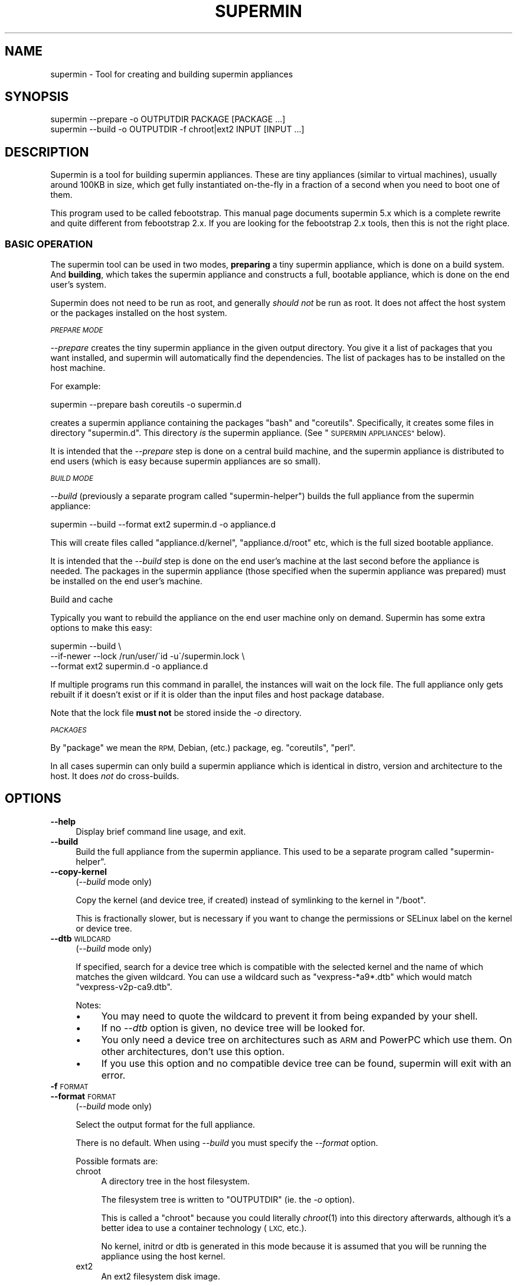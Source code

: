 .\" Automatically generated by Pod::Man 2.27 (Pod::Simple 3.28)
.\"
.\" Standard preamble:
.\" ========================================================================
.de Sp \" Vertical space (when we can't use .PP)
.if t .sp .5v
.if n .sp
..
.de Vb \" Begin verbatim text
.ft CW
.nf
.ne \\$1
..
.de Ve \" End verbatim text
.ft R
.fi
..
.\" Set up some character translations and predefined strings.  \*(-- will
.\" give an unbreakable dash, \*(PI will give pi, \*(L" will give a left
.\" double quote, and \*(R" will give a right double quote.  \*(C+ will
.\" give a nicer C++.  Capital omega is used to do unbreakable dashes and
.\" therefore won't be available.  \*(C` and \*(C' expand to `' in nroff,
.\" nothing in troff, for use with C<>.
.tr \(*W-
.ds C+ C\v'-.1v'\h'-1p'\s-2+\h'-1p'+\s0\v'.1v'\h'-1p'
.ie n \{\
.    ds -- \(*W-
.    ds PI pi
.    if (\n(.H=4u)&(1m=24u) .ds -- \(*W\h'-12u'\(*W\h'-12u'-\" diablo 10 pitch
.    if (\n(.H=4u)&(1m=20u) .ds -- \(*W\h'-12u'\(*W\h'-8u'-\"  diablo 12 pitch
.    ds L" ""
.    ds R" ""
.    ds C` ""
.    ds C' ""
'br\}
.el\{\
.    ds -- \|\(em\|
.    ds PI \(*p
.    ds L" ``
.    ds R" ''
.    ds C`
.    ds C'
'br\}
.\"
.\" Escape single quotes in literal strings from groff's Unicode transform.
.ie \n(.g .ds Aq \(aq
.el       .ds Aq '
.\"
.\" If the F register is turned on, we'll generate index entries on stderr for
.\" titles (.TH), headers (.SH), subsections (.SS), items (.Ip), and index
.\" entries marked with X<> in POD.  Of course, you'll have to process the
.\" output yourself in some meaningful fashion.
.\"
.\" Avoid warning from groff about undefined register 'F'.
.de IX
..
.nr rF 0
.if \n(.g .if rF .nr rF 1
.if (\n(rF:(\n(.g==0)) \{
.    if \nF \{
.        de IX
.        tm Index:\\$1\t\\n%\t"\\$2"
..
.        if !\nF==2 \{
.            nr % 0
.            nr F 2
.        \}
.    \}
.\}
.rr rF
.\" ========================================================================
.\"
.IX Title "SUPERMIN 1"
.TH SUPERMIN 1 "2014-03-01" "supermin-5.1.3" "Virtualization Support"
.\" For nroff, turn off justification.  Always turn off hyphenation; it makes
.\" way too many mistakes in technical documents.
.if n .ad l
.nh
.SH "NAME"
supermin \- Tool for creating and building supermin appliances
.SH "SYNOPSIS"
.IX Header "SYNOPSIS"
.Vb 1
\& supermin \-\-prepare \-o OUTPUTDIR PACKAGE [PACKAGE ...]
\&
\& supermin \-\-build \-o OUTPUTDIR \-f chroot|ext2 INPUT [INPUT ...]
.Ve
.SH "DESCRIPTION"
.IX Header "DESCRIPTION"
Supermin is a tool for building supermin appliances.  These are tiny
appliances (similar to virtual machines), usually around 100KB in
size, which get fully instantiated on-the-fly in a fraction of a
second when you need to boot one of them.
.PP
This program used to be called febootstrap.  This manual page
documents supermin 5.x which is a complete rewrite and quite different
from febootstrap 2.x.  If you are looking for the febootstrap 2.x
tools, then this is not the right place.
.SS "\s-1BASIC OPERATION\s0"
.IX Subsection "BASIC OPERATION"
The supermin tool can be used in two modes, \fBpreparing\fR a tiny
supermin appliance, which is done on a build system.  And \fBbuilding\fR,
which takes the supermin appliance and constructs a full, bootable
appliance, which is done on the end user's system.
.PP
Supermin does not need to be run as root, and generally \fIshould not\fR
be run as root.  It does not affect the host system or the packages
installed on the host system.
.PP
\fI\s-1PREPARE MODE\s0\fR
.IX Subsection "PREPARE MODE"
.PP
\&\fI\-\-prepare\fR creates the tiny supermin appliance in the given output
directory.  You give it a list of packages that you want installed,
and supermin will automatically find the dependencies.  The list of
packages has to be installed on the host machine.
.PP
For example:
.PP
.Vb 1
\& supermin \-\-prepare bash coreutils \-o supermin.d
.Ve
.PP
creates a supermin appliance containing the packages \f(CW\*(C`bash\*(C'\fR and
\&\f(CW\*(C`coreutils\*(C'\fR.  Specifically, it creates some files in directory
\&\f(CW\*(C`supermin.d\*(C'\fR.  This directory \fIis\fR the supermin appliance.  (See
\&\*(L"\s-1SUPERMIN APPLIANCES\*(R"\s0 below).
.PP
It is intended that the \fI\-\-prepare\fR step is done on a central build
machine, and the supermin appliance is distributed to end users (which
is easy because supermin appliances are so small).
.PP
\fI\s-1BUILD MODE\s0\fR
.IX Subsection "BUILD MODE"
.PP
\&\fI\-\-build\fR (previously a separate program called \f(CW\*(C`supermin\-helper\*(C'\fR)
builds the full appliance from the supermin appliance:
.PP
.Vb 1
\& supermin \-\-build \-\-format ext2 supermin.d \-o appliance.d
.Ve
.PP
This will create files called \f(CW\*(C`appliance.d/kernel\*(C'\fR,
\&\f(CW\*(C`appliance.d/root\*(C'\fR etc, which is the full sized bootable appliance.
.PP
It is intended that the \fI\-\-build\fR step is done on the end user's
machine at the last second before the appliance is needed.  The
packages in the supermin appliance (those specified when the supermin
appliance was prepared) must be installed on the end user's machine.
.PP
Build and cache
.IX Subsection "Build and cache"
.PP
Typically you want to rebuild the appliance on the end user machine
only on demand.  Supermin has some extra options to make this easy:
.PP
.Vb 3
\& supermin \-\-build \e
\&   \-\-if\-newer \-\-lock /run/user/\`id \-u\`/supermin.lock \e
\&   \-\-format ext2 supermin.d \-o appliance.d
.Ve
.PP
If multiple programs run this command in parallel, the instances will
wait on the lock file.  The full appliance only gets rebuilt if it
doesn't exist or if it is older than the input files and host package
database.
.PP
Note that the lock file \fBmust not\fR be stored inside the \fI\-o\fR
directory.
.PP
\fI\s-1PACKAGES\s0\fR
.IX Subsection "PACKAGES"
.PP
By \*(L"package\*(R" we mean the \s-1RPM,\s0 Debian, (etc.) package,
eg. \f(CW\*(C`coreutils\*(C'\fR, \f(CW\*(C`perl\*(C'\fR.
.PP
In all cases supermin can only build a supermin appliance which is
identical in distro, version and architecture to the host.  It does
\&\fInot\fR do cross-builds.
.SH "OPTIONS"
.IX Header "OPTIONS"
.IP "\fB\-\-help\fR" 4
.IX Item "--help"
Display brief command line usage, and exit.
.IP "\fB\-\-build\fR" 4
.IX Item "--build"
Build the full appliance from the supermin appliance.  This used to be
a separate program called \f(CW\*(C`supermin\-helper\*(C'\fR.
.IP "\fB\-\-copy\-kernel\fR" 4
.IX Item "--copy-kernel"
(\fI\-\-build\fR mode only)
.Sp
Copy the kernel (and device tree, if created) instead of symlinking to
the kernel in \f(CW\*(C`/boot\*(C'\fR.
.Sp
This is fractionally slower, but is necessary if you want to change
the permissions or SELinux label on the kernel or device tree.
.IP "\fB\-\-dtb\fR \s-1WILDCARD\s0" 4
.IX Item "--dtb WILDCARD"
(\fI\-\-build\fR mode only)
.Sp
If specified, search for a device tree which is compatible with the
selected kernel and the name of which matches the given wildcard.  You
can use a wildcard such as \f(CW\*(C`vexpress\-*a9*.dtb\*(C'\fR which would match
\&\f(CW\*(C`vexpress\-v2p\-ca9.dtb\*(C'\fR.
.Sp
Notes:
.RS 4
.IP "\(bu" 4
You may need to quote the wildcard to prevent it from being expanded
by your shell.
.IP "\(bu" 4
If no \fI\-\-dtb\fR option is given, no device tree will be looked for.
.IP "\(bu" 4
You only need a device tree on architectures such as \s-1ARM\s0 and PowerPC
which use them.  On other architectures, don't use this option.
.IP "\(bu" 4
If you use this option and no compatible device tree can be found,
supermin will exit with an error.
.RE
.RS 4
.RE
.IP "\fB\-f\fR \s-1FORMAT\s0" 4
.IX Item "-f FORMAT"
.PD 0
.IP "\fB\-\-format\fR \s-1FORMAT\s0" 4
.IX Item "--format FORMAT"
.PD
(\fI\-\-build\fR mode only)
.Sp
Select the output format for the full appliance.
.Sp
There is no default.  When using \fI\-\-build\fR you must specify the
\&\fI\-\-format\fR option.
.Sp
Possible formats are:
.RS 4
.IP "chroot" 4
.IX Item "chroot"
A directory tree in the host filesystem.
.Sp
The filesystem tree is written to \f(CW\*(C`OUTPUTDIR\*(C'\fR (ie. the \fI\-o\fR option).
.Sp
This is called a \f(CW\*(C`chroot\*(C'\fR because you could literally \fIchroot\fR\|(1)
into this directory afterwards, although it's a better idea to use a
container technology (\s-1LXC,\s0 etc.).
.Sp
No kernel, initrd or dtb is generated in this mode because it is
assumed that you will be running the appliance using the host kernel.
.IP "ext2" 4
.IX Item "ext2"
An ext2 filesystem disk image.
.Sp
The output kernel is written to \f(CW\*(C`OUTPUTDIR/kernel\*(C'\fR, the device tree
(if using) to \f(CW\*(C`OUTPUTDIR/dtb\*(C'\fR, a small initramfs which can mount the
appliance to \f(CW\*(C`OUTPUTDIR/initrd\*(C'\fR, and the ext2 filesystem image to
\&\f(CW\*(C`OUTPUTDIR/root\*(C'\fR.  (Where \f(CW\*(C`OUTPUTDIR\*(C'\fR is specified by the \fI\-o\fR
option).
.RE
.RS 4
.RE
.IP "\fB\-\-host\-cpu\fR \s-1CPU\s0" 4
.IX Item "--host-cpu CPU"
(\fI\-\-build\fR mode only)
.Sp
Specify the host \s-1CPU \s0(eg. \f(CW\*(C`i686\*(C'\fR, \f(CW\*(C`x86_64\*(C'\fR).  This is used as a
substring match when searching for compatible kernels.  If not
specified, it defaults to the host \s-1CPU\s0 that supermin was compiled on.
.IP "\fB\-\-if\-newer\fR" 4
.IX Item "--if-newer"
(\fI\-\-build\fR mode only)
.Sp
The output directory is checked and it is \fInot\fR rebuilt unless it
needs to be.
.Sp
This is done by consulting the dates of the host package database
(\f(CW\*(C`/var/lib/rpm\*(C'\fR etc), the input supermin files, and the output
directory.  The operation is only carried out if either the host
package database or the input supermin files are newer than the output
directory.
.Sp
See also \fI\-\-lock\fR below.
.IP "\fB\-\-list\-drivers\fR" 4
.IX Item "--list-drivers"
List the package manager drivers compiled into supermin, and whether
the corresponding package manager is detected on the current system.
.IP "\fB\-\-lock\fR \s-1LOCKFILE\s0" 4
.IX Item "--lock LOCKFILE"
(\fI\-\-build\fR mode only)
.Sp
If multiple parallel runs of supermin need to build a full appliance,
then you can use the \fI\-\-lock\fR option to ensure they do not stomp on
each other.
.Sp
The lock file is used to provide mutual exclusion so only one instance
of supermin will run at a time.
.Sp
Note that the lock file \fBmust not\fR be stored inside the output
directory.
.IP "\fB\-o\fR \s-1OUTPUTDIR\s0" 4
.IX Item "-o OUTPUTDIR"
Select the output directory.
.Sp
When using \fI\-\-prepare\fR, this is the directory where the supermin
appliance will be written.  When using \fI\-\-build\fR, this is the
directory where the full appliance, kernel etc will be written.
.Sp
\&\fBAny previous contents of the output directory are deleted\fR, and a
new output directory is created.
.Sp
The output directory is created (nearly) atomically by constructing a
temporary directory called something like \f(CW\*(C`OUTPUTDIR.abc543\*(C'\fR, then
renaming the old output directory (if present) and deleting it, and
then renaming the temporary directory to \f(CW\*(C`OUTPUTDIR\*(C'\fR.  By combining
this option with \fI\-\-lock\fR you can ensure that multiple parallel runs
of supermin do not conflict with each other.
.IP "\fB\-\-packager\-config\fR \s-1CONFIGFILE\s0" 4
.IX Item "--packager-config CONFIGFILE"
(\fI\-\-prepare\fR mode only)
.Sp
Set the configuration file for the package manager.  This allows you
to specify alternate software repositories.
.Sp
For ArchLinux, this sets the pacman configuration file (default
\&\f(CW\*(C`/etc/pacman.conf\*(C'\fR).  See \fIpacman.conf\fR\|(5).
.Sp
For Yum/RPM distributions, this sets the yum configuration file
(default \f(CW\*(C`/etc/yum.conf\*(C'\fR).  See \fIyum.conf\fR\|(5).
.IP "\fB\-\-prepare\fR" 4
.IX Item "--prepare"
Prepare the supermin appliance.
.IP "\fB\-\-use\-installed\fR" 4
.IX Item "--use-installed"
(\fI\-\-prepare\fR mode only)
.Sp
If packages are already installed, use the contents (from the local
filesystem) instead of downloading them.
.Sp
Note that this can cause malformed appliances if local files have been
changed from what was originally in the package.  This is particularly
a problem for configuration files.
.Sp
However this option is useful in some controlled situations: for
example when using supermin inside a freshly installed chroot, or if
you have no network access during the build.
.IP "\fB\-v\fR" 4
.IX Item "-v"
.PD 0
.IP "\fB\-\-verbose\fR" 4
.IX Item "--verbose"
.PD
Enable verbose messages.
.Sp
You can give this option multiple times to enable even more messages:
.RS 4
.IP "\fI\-v\fR" 4
.IX Item "-v"
Debugging of overall stages.
.IP "\fI\-v \-v\fR" 4
.IX Item "-v -v"
Detailed information within each stage.
.IP "\fI\-v \-v \-v\fR" 4
.IX Item "-v -v -v"
Massive amounts of debugging (far too much more normal use, but good
if you are trying to diagnose a bug in supermin).
.RE
.RS 4
.RE
.IP "\fB\-V\fR" 4
.IX Item "-V"
.PD 0
.IP "\fB\-\-version\fR" 4
.IX Item "--version"
.PD
Print the package name and version number, and exit.
.SH "SUPERMIN APPLIANCES"
.IX Header "SUPERMIN APPLIANCES"
Supermin appliances consist of just enough information to be able to
build an appliance containing the same operating system (Linux
version, distro, release etc) as the host \s-1OS. \s0 Since the host and
appliance share many common files such as \f(CW\*(C`/bin/bash\*(C'\fR and
\&\f(CW\*(C`/lib/libc.so\*(C'\fR there is no reason to ship these files in the
appliance.  They can simply be read from the host on demand when the
appliance is launched.  Therefore to save space we just store the
names of the packages we want from the host, and copy those in (plus
dependencies) at build time.
.PP
There are some files which cannot just be copied from the host in this
way.  These include configuration files which the host admin might
have edited.  So along with the list of host files, we also store a
skeleton base image which contains these files and the outline
directory structure.
.PP
Therefore the supermin appliance normally consists of at least two
control files (\f(CW\*(C`packages\*(C'\fR and \f(CW\*(C`base.tar.gz\*(C'\fR).
.IP "\fBpackages\fR" 4
.IX Item "packages"
The list of packages to be copied from the host.  Dependencies are
resolved automatically.
.Sp
The file is plain text, one package name per line.
.IP "\fBbase.tar\fR" 4
.IX Item "base.tar"
.PD 0
.IP "\fBbase.tar.gz\fR" 4
.IX Item "base.tar.gz"
.PD
This tar file (which may be compressed) contains the skeleton
filesystem.  Mostly it contains directories and a few configuration
files.
.Sp
All paths in the tar file should be relative to the root directory of
the appliance.
.IP "\fBhostfiles\fR" 4
.IX Item "hostfiles"
Any other files that are to be copied from the host.  This is a plain
text file with one pathname per line.
.Sp
Paths can contain wildcards, which are expanded when the appliance
is created, eg:
.Sp
.Vb 1
\& /etc/yum.repos.d/*.repo
.Ve
.Sp
would copy all of the \f(CW\*(C`*.repo\*(C'\fR files into the appliance.
.Sp
Each pathname in the file should start with a \f(CW\*(C`/\*(C'\fR character.
.Sp
Supermin itself does not create hostfiles (although before version 5, this was the main mechanism used to create the full appliance).
However you may drop one or more of these files into the supermin
appliance directory if you want to copy random unpackaged files into
the full appliance.
.IP "\fBexcludefiles\fR" 4
.IX Item "excludefiles"
A list of filenames, directory names, or wildcards prefixed by \f(CW\*(C`\-\*(C'\fR
which are excluded from the final appliance.
.Sp
This is rather brutal since it just removes things, potentially
breaking packages.  However it can be used as a convenient way to
minimize the size of the final appliance.
.Sp
Supermin itself does not create excludefiles.  However you may drop
one of more of these files into the supermin appliance directory to
stop packaged files from being copied into the full appliance.
.PP
Note that the names above are just suggestions.  You can use any names
you want, as supermin detects the contents of each file when it
reconstructs the appliance.  You can also have multiple of each type
of file.
.SS "\s-1RECONSTRUCTING THE APPLIANCE\s0"
.IX Subsection "RECONSTRUCTING THE APPLIANCE"
The separate mode \f(CW\*(C`supermin \-\-build\*(C'\fR is used to reconstruct an
appliance from the supermin appliance files.
.PP
This program in fact iterates recursively over the files and
directories passed to it.  A common layout could look like this:
.PP
.Vb 5
\& supermin.d/
\& supermin.d/base.tar.gz
\& supermin.d/extra.tar.gz
\& supermin.d/packages
\& supermin.d/zz\-hostfiles
.Ve
.PP
In this way extra files can be added to the appliance just by creating
another tar file (\f(CW\*(C`extra.tar.gz\*(C'\fR in the example above) and dropping
it into the directory, and additional host files can be added
(\f(CW\*(C`zz\-hostfiles\*(C'\fR in the example above).  When the appliance is
constructed, the extra files will appear in the appliance.
.SS "\s-1MINIMIZING THE SUPERMIN APPLIANCE\s0"
.IX Subsection "MINIMIZING THE SUPERMIN APPLIANCE"
You may want to \*(L"minimize\*(R" the supermin appliance in order to save
time and space when it is instantiated.  Typically you might want to
remove documentation, info files, man pages and locales.
.PP
You can do this by creating an excludefiles that lists files,
directories or wildcards that you don't want to include.  They are
skipped when the full appliance is built.
.PP
.Vb 5
\& \-/boot/*
\& \-/lib/modules/*
\& \-/usr/share/doc/*
\& \-/usr/share/info/*
\& \-/usr/share/man/*
.Ve
.PP
Be careful what you remove because files may be necessary for correct
operation of the appliance.
.SS "\s-1KERNEL AND KERNEL MODULES\s0"
.IX Subsection "KERNEL AND KERNEL MODULES"
Usually the kernel and kernel modules are \fInot\fR included in the
supermin appliance.
.PP
When the full appliance is built, the kernel modules from the host are
copied in, and it is booted using the host kernel.
.PP
Supermin is able to choose the best host kernel available to boot the
appliance.  Users can override this by setting environment variables
(see \*(L"\s-1ENVIRONMENT VARIABLES\*(R"\s0 below).
.SS "\s-1ENFORCING AVAILABILITY OF HOSTFILES\s0"
.IX Subsection "ENFORCING AVAILABILITY OF HOSTFILES"
Supermin builds the appliance by copying in the packages listed in
\&\f(CW\*(C`packages\*(C'\fR.  For this to work those packages must be available.  We
usually enforce this by adding requirements (eg. \s-1RPM \s0\f(CW\*(C`Requires:\*(C'\fR
lines) on the package that uses the supermin appliance, so that
package cannot be installed without pulling in the dependent packages
and thus making sure the host files are available.
.SH "ENVIRONMENT VARIABLES"
.IX Header "ENVIRONMENT VARIABLES"
.IP "\s-1SUPERMIN_KERNEL\s0" 4
.IX Item "SUPERMIN_KERNEL"
If this environment variable is set, then automatic selection of the
kernel is bypassed and this kernel is used.
.Sp
The environment variable should point to a kernel file,
eg. \f(CW\*(C`/boot/vmlinuz\-3.0.x86_64\*(C'\fR
.IP "\s-1SUPERMIN_MODULES\s0" 4
.IX Item "SUPERMIN_MODULES"
This specifies the kernel modules directory to use.
.Sp
The environment variable should point to a module directory,
eg. \f(CW\*(C`/lib/modules/3.0.x86_64/\*(C'\fR
.IP "\s-1SUPERMIN_DTB\s0" 4
.IX Item "SUPERMIN_DTB"
Force the given device tree file to be used.
.SH "SEE ALSO"
.IX Header "SEE ALSO"
<http://people.redhat.com/~rjones/supermin/>,
\&\fIguestfs\fR\|(3),
<http://libguestfs.org/>.
.SH "AUTHORS"
.IX Header "AUTHORS"
.IP "\(bu" 4
Richard W.M. Jones <http://people.redhat.com/~rjones/>
.IP "\(bu" 4
Matthew Booth
.SH "COPYRIGHT"
.IX Header "COPYRIGHT"
Copyright (C) 2009\-2014 Red Hat Inc.
.PP
This program is free software; you can redistribute it and/or modify
it under the terms of the \s-1GNU\s0 General Public License as published by
the Free Software Foundation; either version 2 of the License, or
(at your option) any later version.
.PP
This program is distributed in the hope that it will be useful,
but \s-1WITHOUT ANY WARRANTY\s0; without even the implied warranty of
\&\s-1MERCHANTABILITY\s0 or \s-1FITNESS FOR A PARTICULAR PURPOSE. \s0 See the
\&\s-1GNU\s0 General Public License for more details.
.PP
You should have received a copy of the \s-1GNU\s0 General Public License
along with this program; if not, write to the Free Software
Foundation, Inc., 675 Mass Ave, Cambridge, \s-1MA 02139, USA.\s0
